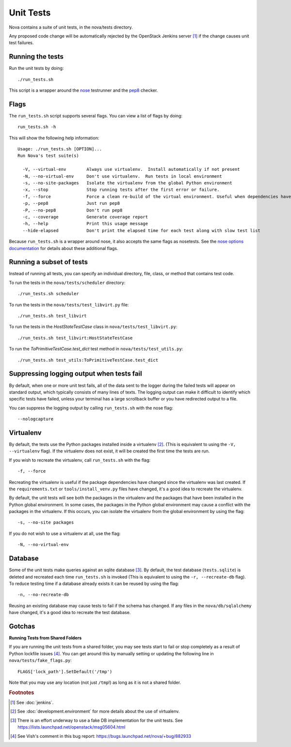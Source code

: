 Unit Tests
==========

Nova contains a suite of unit tests, in the nova/tests directory.

Any proposed code change will be automatically rejected by the OpenStack
Jenkins server [#f1]_ if the change causes unit test failures.

Running the tests
-----------------
Run the unit tests by doing::

    ./run_tests.sh

This script is a wrapper around the `nose`_ testrunner and the `pep8`_ checker.

.. _nose: http://code.google.com/p/python-nose/
.. _pep8: https://github.com/jcrocholl/pep8

Flags
-----

The ``run_tests.sh`` script supports several flags. You can view a list of
flags by doing::

    run_tests.sh -h

This will show the following help information::

    Usage: ./run_tests.sh [OPTION]...
    Run Nova's test suite(s)

      -V, --virtual-env        Always use virtualenv.  Install automatically if not present
      -N, --no-virtual-env     Don't use virtualenv.  Run tests in local environment
      -s, --no-site-packages   Isolate the virtualenv from the global Python environment
      -x, --stop               Stop running tests after the first error or failure.
      -f, --force              Force a clean re-build of the virtual environment. Useful when dependencies have been added.
      -p, --pep8               Just run pep8
      -P, --no-pep8            Don't run pep8
      -c, --coverage           Generate coverage report
      -h, --help               Print this usage message
      --hide-elapsed           Don't print the elapsed time for each test along with slow test list

Because ``run_tests.sh`` is a wrapper around nose, it also accepts the same
flags as nosetests. See the `nose options documentation`_ for details about
these additional flags.

.. _nose options documentation: http://readthedocs.org/docs/nose/en/latest/usage.html#options

Running a subset of tests
-------------------------

Instead of running all tests, you can specify an individual directory, file,
class, or method that contains test code.

To run the tests in the ``nova/tests/scheduler`` directory::

    ./run_tests.sh scheduler

To run the tests in the ``nova/tests/test_libvirt.py`` file::

    ./run_tests.sh test_libvirt

To run the tests in the `HostStateTestCase` class in
``nova/tests/test_libvirt.py``::

    ./run_tests.sh test_libvirt:HostStateTestCase

To run the `ToPrimitiveTestCase.test_dict` test method in
``nova/tests/test_utils.py``::

    ./run_tests.sh test_utils:ToPrimitiveTestCase.test_dict


Suppressing logging output when tests fail
------------------------------------------

By default, when one or more unit test fails, all of the data sent to the
logger during the failed tests will appear on standard output, which typically
consists of many lines of texts. The logging output can make it difficult to
identify which specific tests have failed, unless your terminal has a large
scrollback buffer or you have redirected output to a file.

You can suppress the logging output by calling ``run_tests.sh`` with the nose
flag::

    --nologcapture

Virtualenv
----------

By default, the tests use the Python packages installed inside a
virtualenv [#f2]_. (This is equivalent to using the ``-V, --virtualenv`` flag).
If the virtualenv does not exist, it will be created the first time the tests are run.

If you wish to recreate the virtualenv, call ``run_tests.sh`` with the flag::

    -f, --force

Recreating the virtualenv is useful if the package dependencies have changed
since the virtualenv was last created. If the ``requirements.txt`` or
``tools/install_venv.py`` files have changed, it's a good idea to recreate the
virtualenv.

By default, the unit tests will see both the packages in the virtualenv and
the packages that have been installed in the Python global environment. In
some cases, the packages in the Python global environment may cause a conflict
with the packages in the virtualenv. If this occurs, you can isolate the
virtualenv from the global environment by using the flag::

    -s, --no-site packages

If you do not wish to use a virtualenv at all, use the flag::

    -N, --no-virtual-env

Database
--------

Some of the unit tests make queries against an sqlite database [#f3]_. By
default, the test database (``tests.sqlite``) is deleted and recreated each
time ``run_tests.sh`` is invoked (This is equivalent to using the
``-r, --recreate-db`` flag). To reduce testing time if a database already
exists it can be reused by using the flag::

    -n, --no-recreate-db

Reusing an existing database may cause tests to fail if the schema has
changed. If any files in the ``nova/db/sqlalchemy`` have changed, it's a good
idea to recreate the test database.

Gotchas
-------

**Running Tests from Shared Folders**

If you are running the unit tests from a shared folder, you may see tests start
to fail or stop completely as a result of Python lockfile issues [#f4]_. You
can get around this by manually setting or updating the following line in
``nova/tests/fake_flags.py``::

    FLAGS['lock_path'].SetDefault('/tmp')

Note that you may use any location (not just ``/tmp``!) as long as it is not
a shared folder.

.. rubric:: Footnotes

.. [#f1] See :doc:`jenkins`.

.. [#f2] See :doc:`development.environment` for more details about the use of
   virtualenv.

.. [#f3] There is an effort underway to use a fake DB implementation for the
   unit tests. See https://lists.launchpad.net/openstack/msg05604.html

.. [#f4] See Vish's comment in this bug report: https://bugs.launchpad.net/nova/+bug/882933
